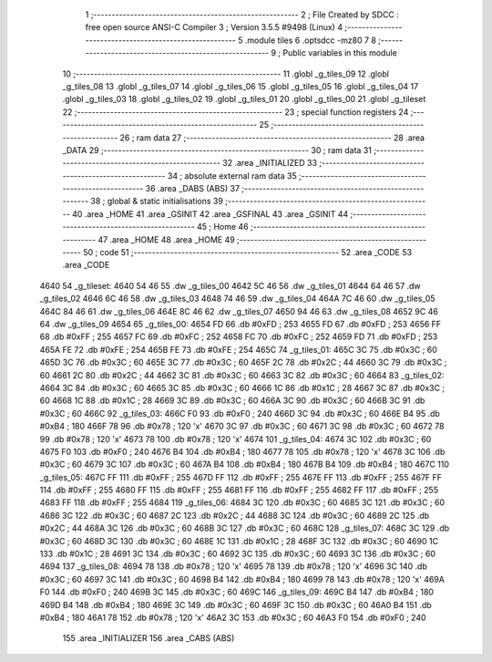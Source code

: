                               1 ;--------------------------------------------------------
                              2 ; File Created by SDCC : free open source ANSI-C Compiler
                              3 ; Version 3.5.5 #9498 (Linux)
                              4 ;--------------------------------------------------------
                              5 	.module tiles
                              6 	.optsdcc -mz80
                              7 	
                              8 ;--------------------------------------------------------
                              9 ; Public variables in this module
                             10 ;--------------------------------------------------------
                             11 	.globl _g_tiles_09
                             12 	.globl _g_tiles_08
                             13 	.globl _g_tiles_07
                             14 	.globl _g_tiles_06
                             15 	.globl _g_tiles_05
                             16 	.globl _g_tiles_04
                             17 	.globl _g_tiles_03
                             18 	.globl _g_tiles_02
                             19 	.globl _g_tiles_01
                             20 	.globl _g_tiles_00
                             21 	.globl _g_tileset
                             22 ;--------------------------------------------------------
                             23 ; special function registers
                             24 ;--------------------------------------------------------
                             25 ;--------------------------------------------------------
                             26 ; ram data
                             27 ;--------------------------------------------------------
                             28 	.area _DATA
                             29 ;--------------------------------------------------------
                             30 ; ram data
                             31 ;--------------------------------------------------------
                             32 	.area _INITIALIZED
                             33 ;--------------------------------------------------------
                             34 ; absolute external ram data
                             35 ;--------------------------------------------------------
                             36 	.area _DABS (ABS)
                             37 ;--------------------------------------------------------
                             38 ; global & static initialisations
                             39 ;--------------------------------------------------------
                             40 	.area _HOME
                             41 	.area _GSINIT
                             42 	.area _GSFINAL
                             43 	.area _GSINIT
                             44 ;--------------------------------------------------------
                             45 ; Home
                             46 ;--------------------------------------------------------
                             47 	.area _HOME
                             48 	.area _HOME
                             49 ;--------------------------------------------------------
                             50 ; code
                             51 ;--------------------------------------------------------
                             52 	.area _CODE
                             53 	.area _CODE
   4640                      54 _g_tileset:
   4640 54 46                55 	.dw _g_tiles_00
   4642 5C 46                56 	.dw _g_tiles_01
   4644 64 46                57 	.dw _g_tiles_02
   4646 6C 46                58 	.dw _g_tiles_03
   4648 74 46                59 	.dw _g_tiles_04
   464A 7C 46                60 	.dw _g_tiles_05
   464C 84 46                61 	.dw _g_tiles_06
   464E 8C 46                62 	.dw _g_tiles_07
   4650 94 46                63 	.dw _g_tiles_08
   4652 9C 46                64 	.dw _g_tiles_09
   4654                      65 _g_tiles_00:
   4654 FD                   66 	.db #0xFD	; 253
   4655 FD                   67 	.db #0xFD	; 253
   4656 FF                   68 	.db #0xFF	; 255
   4657 FC                   69 	.db #0xFC	; 252
   4658 FC                   70 	.db #0xFC	; 252
   4659 FD                   71 	.db #0xFD	; 253
   465A FE                   72 	.db #0xFE	; 254
   465B FE                   73 	.db #0xFE	; 254
   465C                      74 _g_tiles_01:
   465C 3C                   75 	.db #0x3C	; 60
   465D 3C                   76 	.db #0x3C	; 60
   465E 3C                   77 	.db #0x3C	; 60
   465F 2C                   78 	.db #0x2C	; 44
   4660 3C                   79 	.db #0x3C	; 60
   4661 2C                   80 	.db #0x2C	; 44
   4662 3C                   81 	.db #0x3C	; 60
   4663 3C                   82 	.db #0x3C	; 60
   4664                      83 _g_tiles_02:
   4664 3C                   84 	.db #0x3C	; 60
   4665 3C                   85 	.db #0x3C	; 60
   4666 1C                   86 	.db #0x1C	; 28
   4667 3C                   87 	.db #0x3C	; 60
   4668 1C                   88 	.db #0x1C	; 28
   4669 3C                   89 	.db #0x3C	; 60
   466A 3C                   90 	.db #0x3C	; 60
   466B 3C                   91 	.db #0x3C	; 60
   466C                      92 _g_tiles_03:
   466C F0                   93 	.db #0xF0	; 240
   466D 3C                   94 	.db #0x3C	; 60
   466E B4                   95 	.db #0xB4	; 180
   466F 78                   96 	.db #0x78	; 120	'x'
   4670 3C                   97 	.db #0x3C	; 60
   4671 3C                   98 	.db #0x3C	; 60
   4672 78                   99 	.db #0x78	; 120	'x'
   4673 78                  100 	.db #0x78	; 120	'x'
   4674                     101 _g_tiles_04:
   4674 3C                  102 	.db #0x3C	; 60
   4675 F0                  103 	.db #0xF0	; 240
   4676 B4                  104 	.db #0xB4	; 180
   4677 78                  105 	.db #0x78	; 120	'x'
   4678 3C                  106 	.db #0x3C	; 60
   4679 3C                  107 	.db #0x3C	; 60
   467A B4                  108 	.db #0xB4	; 180
   467B B4                  109 	.db #0xB4	; 180
   467C                     110 _g_tiles_05:
   467C FF                  111 	.db #0xFF	; 255
   467D FF                  112 	.db #0xFF	; 255
   467E FF                  113 	.db #0xFF	; 255
   467F FF                  114 	.db #0xFF	; 255
   4680 FF                  115 	.db #0xFF	; 255
   4681 FF                  116 	.db #0xFF	; 255
   4682 FF                  117 	.db #0xFF	; 255
   4683 FF                  118 	.db #0xFF	; 255
   4684                     119 _g_tiles_06:
   4684 3C                  120 	.db #0x3C	; 60
   4685 3C                  121 	.db #0x3C	; 60
   4686 3C                  122 	.db #0x3C	; 60
   4687 2C                  123 	.db #0x2C	; 44
   4688 3C                  124 	.db #0x3C	; 60
   4689 2C                  125 	.db #0x2C	; 44
   468A 3C                  126 	.db #0x3C	; 60
   468B 3C                  127 	.db #0x3C	; 60
   468C                     128 _g_tiles_07:
   468C 3C                  129 	.db #0x3C	; 60
   468D 3C                  130 	.db #0x3C	; 60
   468E 1C                  131 	.db #0x1C	; 28
   468F 3C                  132 	.db #0x3C	; 60
   4690 1C                  133 	.db #0x1C	; 28
   4691 3C                  134 	.db #0x3C	; 60
   4692 3C                  135 	.db #0x3C	; 60
   4693 3C                  136 	.db #0x3C	; 60
   4694                     137 _g_tiles_08:
   4694 78                  138 	.db #0x78	; 120	'x'
   4695 78                  139 	.db #0x78	; 120	'x'
   4696 3C                  140 	.db #0x3C	; 60
   4697 3C                  141 	.db #0x3C	; 60
   4698 B4                  142 	.db #0xB4	; 180
   4699 78                  143 	.db #0x78	; 120	'x'
   469A F0                  144 	.db #0xF0	; 240
   469B 3C                  145 	.db #0x3C	; 60
   469C                     146 _g_tiles_09:
   469C B4                  147 	.db #0xB4	; 180
   469D B4                  148 	.db #0xB4	; 180
   469E 3C                  149 	.db #0x3C	; 60
   469F 3C                  150 	.db #0x3C	; 60
   46A0 B4                  151 	.db #0xB4	; 180
   46A1 78                  152 	.db #0x78	; 120	'x'
   46A2 3C                  153 	.db #0x3C	; 60
   46A3 F0                  154 	.db #0xF0	; 240
                            155 	.area _INITIALIZER
                            156 	.area _CABS (ABS)
